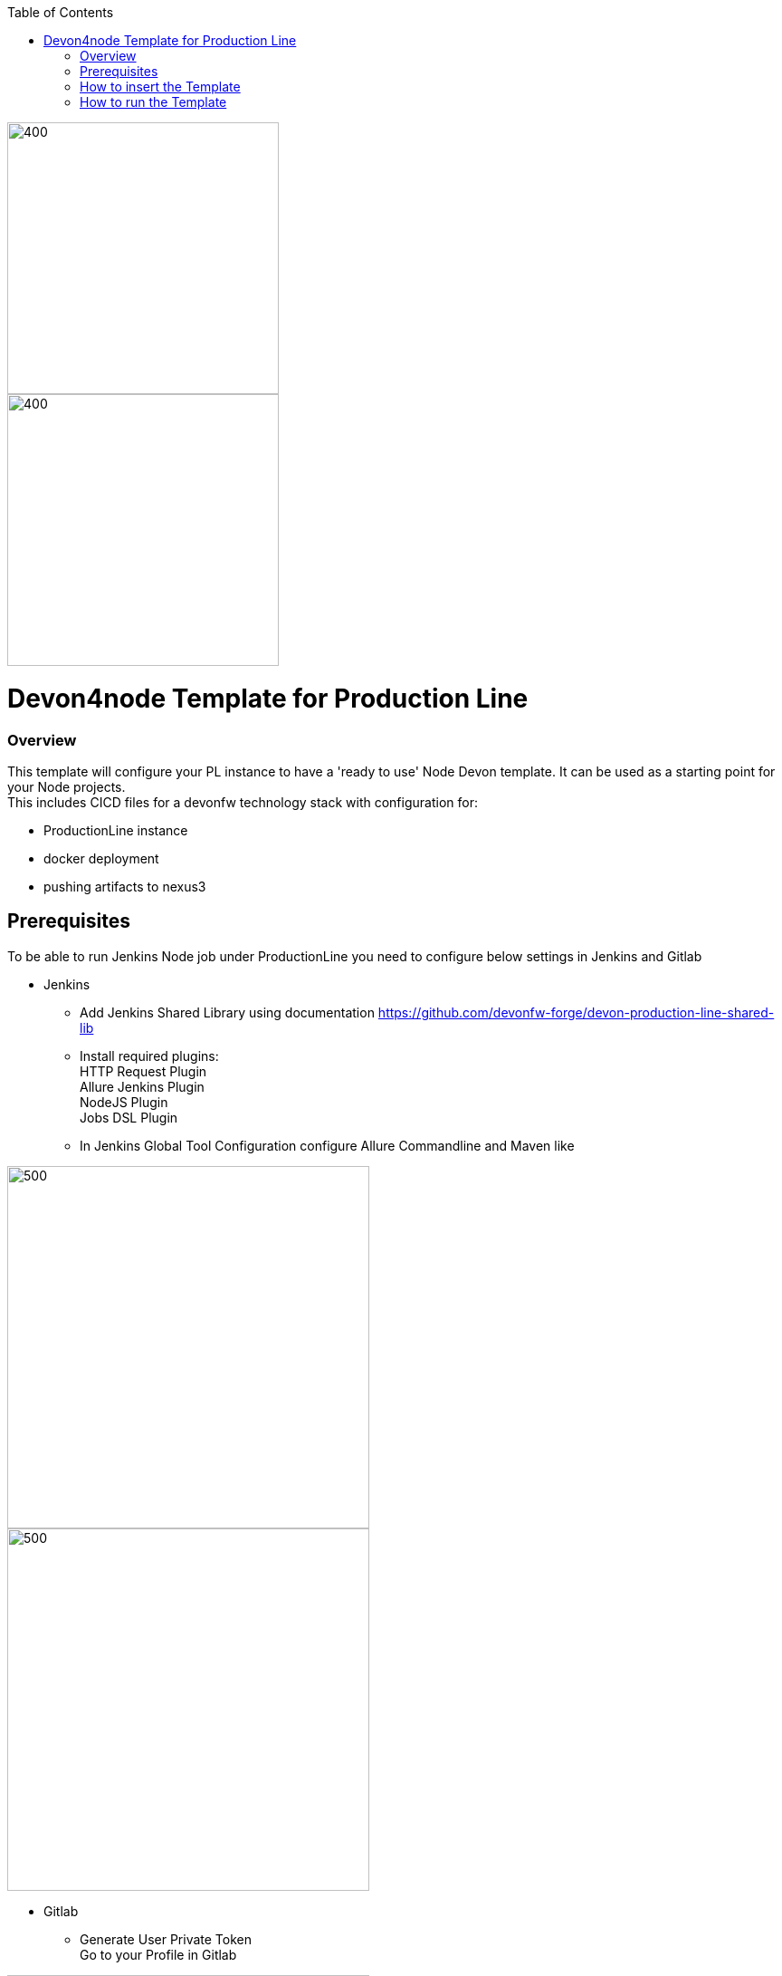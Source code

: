 :toc: macro

ifdef::env-github[]
:tip-caption: :bulb:
:note-caption: :information_source:
:important-caption: :heavy_exclamation_mark:
:caution-caption: :fire:
:warning-caption: :warning:
endif::[]

toc::[]
:idprefix:
:idseparator: -
:reproducible:
:source-highlighter: rouge
:listing-caption: Listing

image::images/devon4node-pl/pl.png[400,300]
image::images/devon4node-pl/devonfw.png[400,300]

= Devon4node Template for Production Line

=== Overview

This template will configure your PL instance to have a 'ready to use' Node Devon template. It can be used as a starting point for your Node projects. +
This includes CICD files for a devonfw technology stack with configuration for:

** ProductionLine instance
** docker deployment
** pushing artifacts to nexus3




== Prerequisites
To be able to run Jenkins Node job under ProductionLine you need to configure below settings in Jenkins and Gitlab

* Jenkins +
** Add Jenkins Shared Library using documentation https://github.com/devonfw-forge/devon-production-line-shared-lib
** Install required plugins: +
HTTP Request Plugin +
Allure Jenkins Plugin +
NodeJS Plugin +
Jobs DSL Plugin
** In Jenkins Global Tool Configuration configure Allure Commandline and Maven like +

image::./images/devon4node-pl/allure.JPG[500,400]
image::./images/devon4node-pl/maven.JPG[500,400]

* Gitlab +
** Generate User Private Token +
Go to your Profile in Gitlab +

image::./images/devon4node-pl/profile.png[500,400]

Next click on the pen icon +

image::./images/devon4node-pl/pen.png[500,400]

On the left menu choose Access Tokens and put token name and check fields like below +

image::./images/devon4node-pl/token.JPG[600,500]

Click "Create personal access token", you should receive notification about created token and token string. Copy the token string.

image::./images/devon4node-pl/created_token.JPG[600,500]

The GitLab API user needs to have API access and the rights to create a new group. To set this permission follow the next steps: +

* Enter the Admin control panel
* Select 'Users'
* Select the user(s) in question and click 'Edit'
* Scroll down to 'Access' and un-tick 'Can Create Group'

== How to insert the Template

* Create new Jenkins Pipeline Job
* In job configuration check "This project is parametrized", choose "String parameter and provide +
Name: GITLAB_USER_PRIVATE_TOKEN +
Default Value: <GITLAB_TOKEN_STRING_YOU_JUST_CREATED>

Name: USERNAME +
Default Value: <YOUR_LAM_CORP_ID>

* Add the template +
Scrool down to the Pipeline section, choose "Pipeline script from SCM, configure like below:

* https://github.com/devonfw-forge/devon-production-line.git
* devon4node-pl/Jenkinsfile

image::./images/devon4node-pl/devon4node.JPG[800,700]

* Save job configuration

== How to run the Template

* Build the job
* As output of the build new Jenkins Pipline job "Devon4node_build_template" under Node directory will be created and also new repository "devon/devon4node" will be created in Gitlab.
* Run "Devon4node_build_template" job
